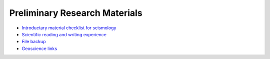 Preliminary Research Materials
==============================

- `Introductary material checklist for seismology <https://core-man.github.io/blog/post/intro-material-seismology/>`_
- `Scientific reading and writing experience <https://core-man.github.io/blog/post/reading-writing/>`_
- `File backup <https://core-man.github.io/blog/post/backup/>`_
- `Geoscience links <https://link.seisman.info/>`_
